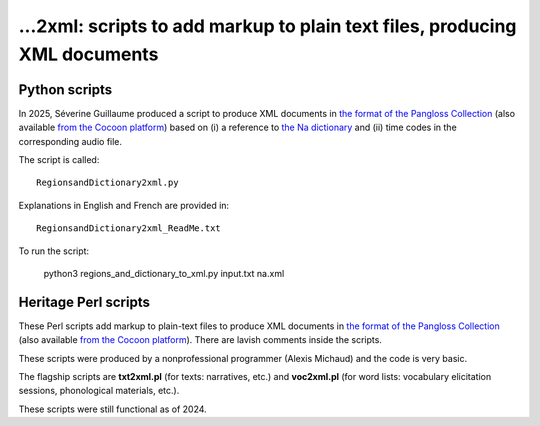 ﻿...2xml: scripts to add markup to plain text files, producing XML documents
================================

##############
Python scripts
##############

In 2025, Séverine Guillaume produced a script to produce XML documents in `the format of the Pangloss Collection <pangloss.cnrs.fr/tools/pangloss.dtd>`_ (also available `from the Cocoon platform <http://cocoon.huma-num.fr/schemas/Archive.dtd>`_) based on (i) a reference to `the Na dictionary <https://github.com/alexis-michaud/na/tree/master/DICTIONARY>`_ and (ii) time codes in the corresponding audio file.

The script is called::

    RegionsandDictionary2xml.py

Explanations in English and French are provided in::

    RegionsandDictionary2xml_ReadMe.txt

To run the script: 

    python3 regions_and_dictionary_to_xml.py input.txt na.xml

##############
Heritage Perl scripts
##############

These Perl scripts add markup to plain-text files to produce XML documents in `the format of the Pangloss Collection <pangloss.cnrs.fr/tools/pangloss.dtd>`_ (also available `from the Cocoon platform <http://cocoon.huma-num.fr/schemas/Archive.dtd>`_). There are lavish comments inside the scripts.

These scripts were produced by a nonprofessional programmer (Alexis Michaud) and the code is very basic.

The flagship scripts are **txt2xml.pl** (for texts: narratives, etc.) and **voc2xml.pl** (for word lists: vocabulary elicitation sessions, phonological materials, etc.).

These scripts were still functional as of 2024.

